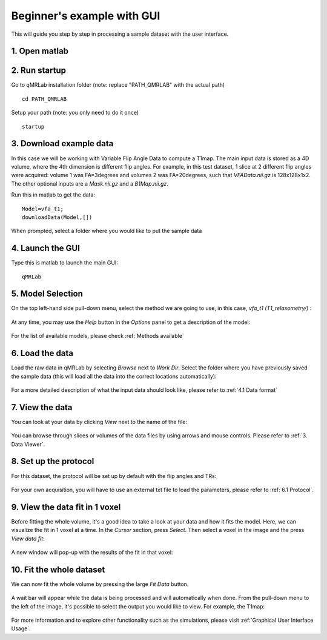 Beginner's example with GUI
=========================================
This will guide you step by step in processing a sample dataset with the user interface.

1. Open matlab
----------------------------------

2. Run startup
----------------------------------
Go to qMRLab installation folder (note: replace "PATH_QMRLAB" with the actual path) ::

	cd PATH_QMRLAB

Setup your path (note: you only need to do it once) ::

	startup

3. Download example data
------------------------------
In this case we will be working with Variable Flip Angle Data to compute a T1map. The main input data is stored as a 4D volume, where the 4th dimension is different flip angles. 
For example, in this test dataset, 1 slice at 2 different flip angles were acquired: volume 1 was FA=3degrees and volumes 2 was FA=20degrees, such that *VFAData.nii.gz* is 128x128x1x2. The other optional inputs are a *Mask.nii.gz* and a *B1Map.nii.gz*.

Run this in matlab to get the data::

	Model=vfa_t1;
	downloadData(Model,[])

When prompted, select a folder where you would like to put the sample data 

4. Launch the GUI
-----------------------------
Type this is matlab to launch the main GUI::

	qMRLab

5. Model Selection
-------------------------
On the top left-hand side pull-down menu, select the method we are going to use, in this case, *vfa_t1        (T1_relaxometry/)* :

.. figure:: _static/method-select.png
   :scale: 45 %

At any time, you may use the *Help* button in the *Options* panel to get a description of the model:

.. figure:: _static/help.png
   :scale: 45 %

For the list of available models, please check :ref:`Methods available`

6. Load the data
--------------------------
Load the raw data in qMRLab by selecting *Browse* next to *Work Dir*. Select the folder where you have previously saved the sample data (this will load all the data into the correct locations automatically):

.. figure:: _static/load-data.png
   :scale: 45 %

For a more detailed description of what the input data should look like, please refer to :ref:`4.1	Data format`

7. View the data
-------------------------
You can look at your data by clicking *View* next to the name of the file:

.. figure:: _static/view-data.png
   :scale: 45 %

You can browse through slices or volumes of the data files by using arrows and mouse controls.  
Please refer to :ref:`3.	Data Viewer`.

8. Set up the protocol
------------------------
For this dataset, the protocol will be set up by default with the flip angles and TRs: 

.. figure:: _static/protocol.png
   :scale: 55 %

For your own acquisition, you will have to use an external txt file to load the parameters, please refer to :ref:`6.1 Protocol`. 

9. View the data fit in 1 voxel
-----------------------------------

Before fitting the whole volume, it's a good idea to take a look at your data and how it fits the model. Here, we can visualize the fit in 1 voxel at a time. In the *Cursor* section, press *Select*. Then select a voxel in the image and the press *View data fit*:

.. figure:: _static/select-vox.png
   :scale: 45 %

A new window will pop-up with the results of the fit in that voxel:

.. figure:: _static/fit.png
   :scale: 30 %


10. Fit the whole dataset
---------------------------
We can now fit the whole volume by pressing the large *Fit Data* button.

.. figure:: _static/fit-data.png
   :scale: 45 %

A wait bar will appear while the data is being processed and will automatically when done. From the pull-down menu to the left of the image, it's possible to select the output you would like to view. For example, the T1map:

.. figure:: _static/view-fit.png
   :scale: 55 %


For more information and to explore other functionality such as the simulations, please visit :ref:`Graphical User Interface Usage`.
